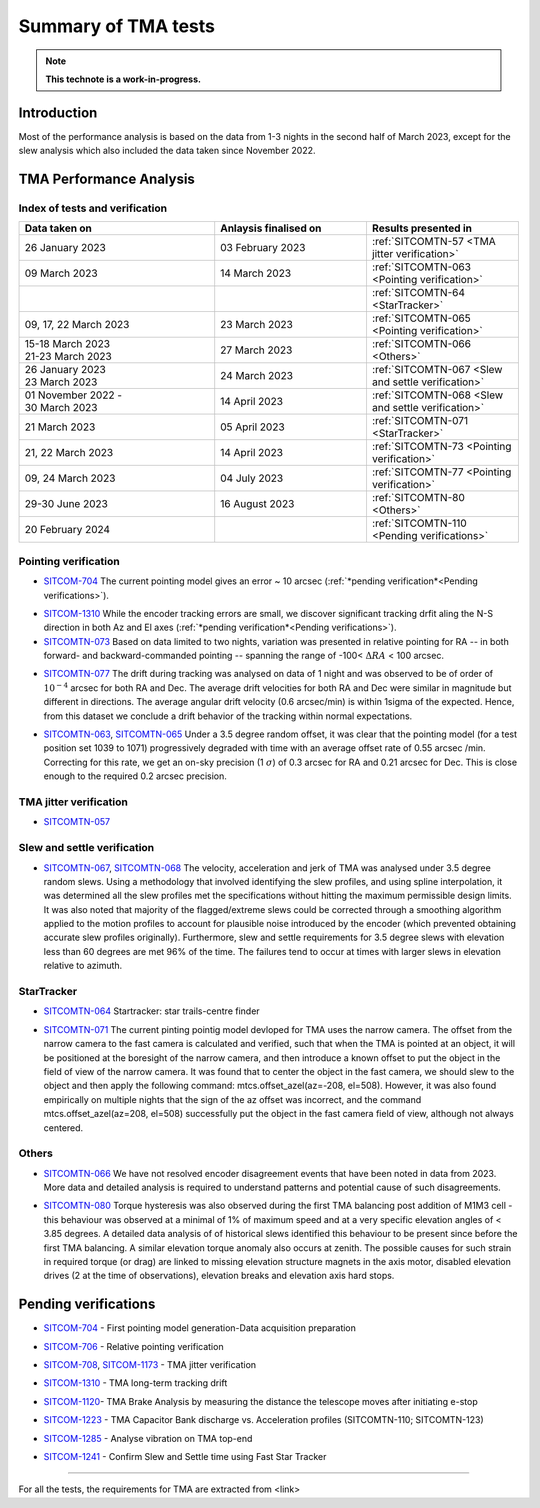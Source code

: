 #########################
Summary of TMA tests
#########################
.. note::

   **This technote is a work-in-progress.**
.. abstract::
   This technote is linked with: https://rubinobs.atlassian.net/browse/SITCOM-1254

   This technote sumamrises the tests (both past and ongoing) verifcation tests carried out with different operation al components of the TMA. With the analysis still in progress we are expected to derive conclusive behaviour of the TMA and populate this technote with summary of each tests, inferences, and proposed next steps.

   This technote also serves as an index to the other tech notes produced on each test or data analysis
   for TMA performace.

Introduction
============

Most of the performance analysis is based on the data from 1-3 nights in the second half of March 2023, except for the slew analysis  which also included the data taken since November 2022.

TMA Performance Analysis
====================================
Index of tests and verification
-----------------------------------

.. list-table::
   :widths: 90 70 70
   :header-rows: 1

   * - Data taken on
     - Anlaysis finalised on
     - Results presented in
   * -
       | 26 January 2023
     - | 03 February 2023
     - :ref:`SITCOMTN-57 <TMA jitter verification>`

   * -
       | 09 March 2023
     - | 14 March 2023
     - :ref:`SITCOMTN-063 <Pointing verification>`

   * -
     -
     - :ref:`SITCOMTN-64 <StarTracker>`


   * -

       | 09, 17, 22 March 2023
     - | 23 March 2023
     - :ref:`SITCOMTN-065 <Pointing verification>`
   * -

       | 15-18 March 2023
       | 21-23 March 2023
     - | 27 March 2023
     - :ref:`SITCOMTN-066 <Others>`
   * -

       | 26 January 2023
       | 23 March 2023
     - | 24 March 2023
     - :ref:`SITCOMTN-067 <Slew and settle verification>`
   * -

       | 01 November 2022 -
       | 30 March 2023
     - | 14 April 2023
     - :ref:`SITCOMTN-068 <Slew and settle verification>`
   * -
       | 21 March 2023
     - | 05 April 2023
     - :ref:`SITCOMTN-071 <StarTracker>`
   * -
       | 21, 22 March 2023
     - | 14 April 2023
     - :ref:`SITCOMTN-73 <Pointing verification>`

   * -
       | 09, 24 March 2023
     - | 04 July 2023
     - :ref:`SITCOMTN-77 <Pointing verification>`

   * -
       | 29-30 June 2023
     - | 16 August 2023
     - :ref:`SITCOMTN-80 <Others>`

   * -
       | 20 February 2024
     - |
     - :ref:`SITCOMTN-110 <Pending verifications>`


Pointing verification
------------------------
.. _Pointing verification:



* `SITCOM-704`_ The current pointing model gives an error ~ 10 arcsec (:ref:`*pending verification*<Pending verifications>`).

.. _SITCOM-704: https://rubinobs.atlassian.net/browse/SITCOM-704


* `SITCOM-1310`_ While the encoder tracking errors are small, we discover significant tracking drfit aling the N-S direction in both Az and El axes (:ref:`*pending verification*<Pending verifications>`).


* `SITCOMTN-073`_ Based on data limited to two nights, variation was presented in relative pointing for RA -- in both forward- and backward-commanded pointing -- spanning the range of -100< :math:`{\Delta}RA` < 100 arcsec.

.. _SITCOMTN-073: https://sitcomtn-073.lsst.io


* `SITCOMTN-077`_ The drift during tracking was analysed on data of 1 night and was observed to be of order of :math:`10^{-4}`  arcsec for both RA and Dec. The average drift velocities  for both RA and Dec were similar in magnitude but different in directions. The average angular drift velocity (0.6 arcsec/min) is within 1sigma of the expected. Hence, from this dataset we conclude a drift behavior of the tracking within normal expectations.

.. _SITCOMTN-077: https://sitcomtn-077.lsst.io


* `SITCOMTN-063`_, `SITCOMTN-065`_ Under a 3.5 degree random offset, it was clear that the pointing model (for a test position set 1039 to 1071) progressively degraded with time with an average offset rate of 0.55 arcsec /min. Correcting for this rate, we get an on-sky precision (1 :math:`{\sigma}`) of 0.3 arcsec for RA and 0.21 arcsec for Dec. This is close enough to the required 0.2 arcsec precision.

.. _SITCOMTN-063: https://sitcomtn-063.lsst.io
.. _SITCOMTN-065: https://sitcomtn-065.lsst.io



TMA jitter verification
------------------------
.. _TMA jitter verification:

* `SITCOMTN-057`_

.. _SITCOMTN-057: https://sitcomtn-057.lsst.io

Slew and settle verification
----------------------------
.. _Slew and settle verification:


* `SITCOMTN-067`_, `SITCOMTN-068`_ The velocity, acceleration and jerk of TMA was analysed under 3.5 degree random slews. Using a methodology that involved identifying the slew profiles, and using spline interpolation, it was determined all the slew profiles met the specifications without hitting the maximum permissible design limits. It was also noted that majority of the flagged/extreme slews could be corrected through a smoothing algorithm applied to the motion profiles to account for plausible noise introduced by the encoder (which prevented obtaining accurate slew profiles originally). Furthermore,  slew and settle requirements for 3.5 degree slews with elevation less than 60 degrees are met 96% of the time. The failures tend to occur at times with larger slews in elevation relative to azimuth.

.. _SITCOMTN-067: https://sitcomtn-067.lsst.io
.. _SITCOMTN-068: https://sitcomtn-068.lsst.io


StarTracker
------------
.. _StarTracker:

* `SITCOMTN-064`_ Startracker: star trails-centre finder

.. _SITCOMTN-064: https://sitcomtn-064.lsst.io

* `SITCOMTN-071`_ The current pinting pointig model devloped for TMA uses the narrow camera. The offset from the narrow camera to the fast camera is calculated and verified, such that when the TMA is pointed at an object, it will be positioned at the boresight of the narrow camera, and then introduce a known offset to put the object in the field of view of the narrow camera. It was found that to center the object in the fast camera, we should slew to the object and then apply the following command: mtcs.offset_azel(az=-208, el=508). However, it was also found empirically on multiple nights that the sign of the az offset was incorrect, and the command mtcs.offset_azel(az=208, el=508) successfully put the object in the fast camera field of view, although not always centered.

.. _SITCOMTN-071: https://sitcomtn-071.lsst.io


Others
------
.. _Others:

* `SITCOMTN-066`_ We have not resolved encoder disagreement events that have been noted in data from 2023. More data and detailed analysis is required to understand patterns and potential cause of such disagreements.

.. _SITCOMTN-066: https://sitcomtn-066.lsst.io


* `SITCOMTN-080`_ Torque hysteresis was also observed during the first TMA balancing post addition of M1M3 cell - this behaviour was observed at a minimal of 1% of maximum speed and at a very specific elevation angles of < 3.85 degrees. A detailed data analysis of of historical slews identified this behaviour to be present since before the first TMA balancing. A similar elevation torque anomaly also occurs at zenith. The possible causes for such strain in required torque (or drag) are linked to missing elevation structure magnets in the  axis motor, disabled elevation drives (2 at the time of observations), elevation breaks and elevation axis hard stops.

.. _SITCOMTN-080: https://sitcomtn-080.lsst.io

Pending verifications
=============================
.. _Pending verifications:

* `SITCOM-704`_ - First pointing model generation-Data acquisition preparation

.. _SITCOM-704: https://rubinobs.atlassian.net/browse/SITCOM-704

* `SITCOM-706`_ - Relative pointing verification

.. _SITCOM-706: https://rubinobs.atlassian.net/browse/SITCOM-706

* `SITCOM-708`_, `SITCOM-1173`_ - TMA jitter verification

.. _SITCOM-708: https://rubinobs.atlassian.net/browse/SITCOM-708
.. _SITCOM-1173: https://rubinobs.atlassian.net/browse/SITCOM-1173

* `SITCOM-1310`_ - TMA long-term tracking drift

.. _SITCOM-1310: https://rubinobs.atlassian.net/browse/SITCOM-1310

* `SITCOM-1120`_- TMA Brake Analysis by measuring the distance the telescope moves after initiating e-stop

.. _SITCOM-1120: https://rubinobs.atlassian.net/browse/SITCOM-1120

* `SITCOM-1223`_ - TMA Capacitor Bank discharge vs. Acceleration profiles (SITCOMTN-110; SITCOMTN-123)

.. _SITCOM-1223: https://rubinobs.atlassian.net/browse/SITCOM-1223

* `SITCOM-1285`_ - Analyse vibration on TMA top-end

.. _SITCOM-1285: https://rubinobs.atlassian.net/browse/SITCOM-1285

* `SITCOM-1241`_ - Confirm Slew and Settle time using Fast Star Tracker

.. _SITCOM-1241: https://rubinobs.atlassian.net/browse/SITCOM-1241


==================

For all the tests, the requirements for TMA are extracted from <link>
